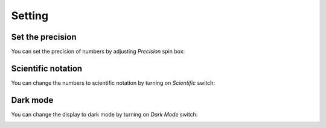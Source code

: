 **Setting**
===========

Set the precision
-----------------

You can set the precision of numbers by adjusting *Precision* spin box:

.. image:: ../_static/guide/set_precision.png
   :width: 500

Scientific notation
-------------------

You can change the numbers to scientific notation by turning on *Scientific* switch:

.. image:: ../_static/guide/scientific_notation.png
   :width: 500

Dark mode
---------

You can change the display to dark mode by turning on *Dark Mode* switch:

.. image:: ../_static/guide/dark_mode.png
   :width: 500